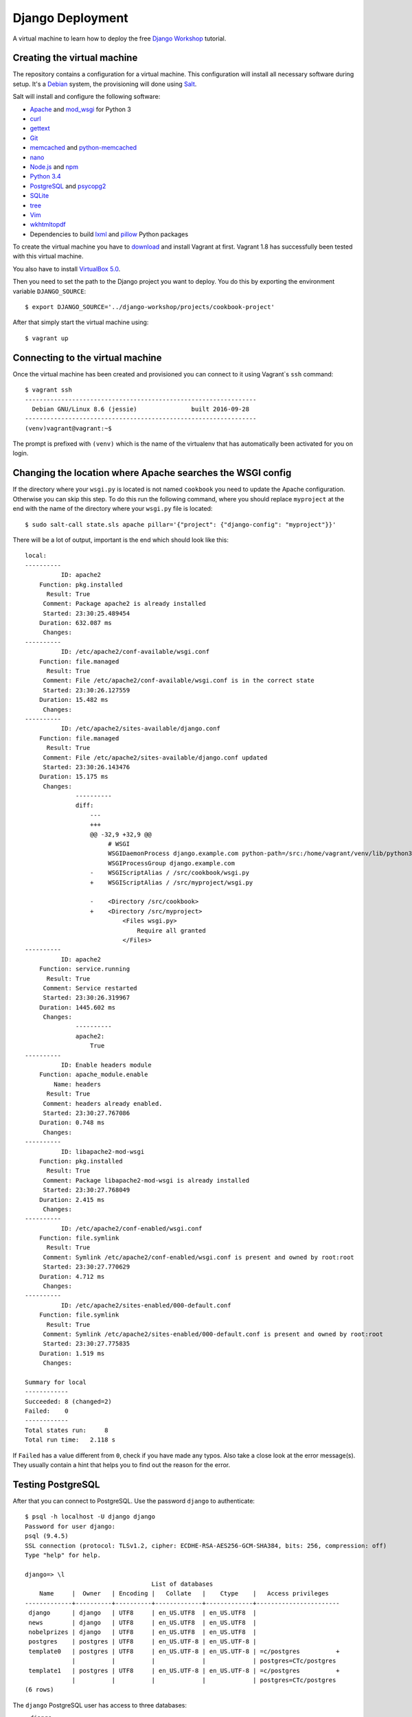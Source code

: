 *****************
Django Deployment
*****************

A virtual machine to learn how to deploy the free `Django Workshop
<http://www.django-workshop.de/>`_ tutorial.

Creating the virtual machine
============================

The repository contains a configuration for a virtual machine. This
configuration will install all necessary software during setup. It's a `Debian
<https://www.debian.org/>`_ system, the provisioning will done using `Salt
<https://www.saltstack.com/community/>`_.

Salt will install and configure the following software:

* `Apache <https://httpd.apache.org/>`_ and `mod_wsgi <http://www.modwsgi.org/>`_ for Python 3
* `curl <http://curl.haxx.se/>`_
* `gettext <https://www.gnu.org/software/gettext/>`_
* `Git <https://git-scm.com/>`_
* `memcached <http://memcached.org/>`_ and `python-memcached <http://www.tummy.com/software/python-memcached/>`_
* `nano <http://www.nano-editor.org/>`_
* `Node.js <https://nodejs.org/en/>`_ and `npm <https://www.npmjs.com/>`_
* `Python 3.4 <https://www.python.org/>`_
* `PostgreSQL <http://www.postgresql.org/>`_ and `psycopg2 <http://initd.org/psycopg/>`_
* `SQLite <https://www.sqlite.org/>`_
* `tree <http://mama.indstate.edu/users/ice/tree/>`_
* `Vim <http://www.vim.org/>`_
* `wkhtmltopdf <http://wkhtmltopdf.org/>`_
* Dependencies to build `lxml <https://github.com/lxml/lxml>`_ and `pillow <https://python-pillow.github.io/>`_ Python packages

To create the virtual machine you have to `download
<https://www.vagrantup.com/downloads>`_ and install Vagrant at first. Vagrant
1.8 has successfully been tested with this virtual machine.

You also have to install
`VirtualBox 5.0 <https://www.virtualbox.org/wiki/Download_Old_Builds_5_0>`_.

Then you need to set the path to the Django project you want to deploy. You do
this by exporting the environment variable ``DJANGO_SOURCE``:

::

    $ export DJANGO_SOURCE='../django-workshop/projects/cookbook-project'

After that simply start the virtual machine using:

::

    $ vagrant up

Connecting to the virtual machine
=================================

Once the virtual machine has been created and provisioned you can connect to it
using Vagrant`s ``ssh`` command:

::

    $ vagrant ssh
    ----------------------------------------------------------------
      Debian GNU/Linux 8.6 (jessie)               built 2016-09-28
    ----------------------------------------------------------------
    (venv)vagrant@vagrant:~$

The prompt is prefixed with ``(venv)`` which is the name of the virtualenv that
has automatically been activated for you on login.

Changing the location where Apache searches the WSGI config
===========================================================

If the directory where your ``wsgi.py`` is located is not named ``cookbook``
you need to update the Apache configuration. Otherwise you can skip this step.
To do this run the following command, where you should replace ``myproject`` at
the end with the name of the directory where your ``wsgi.py`` file is located:

::

    $ sudo salt-call state.sls apache pillar='{"project": {"django-config": "myproject"}}'

There will be a lot of output, important is the end which should look like this:

::

    local:
    ----------
              ID: apache2
        Function: pkg.installed
          Result: True
         Comment: Package apache2 is already installed
         Started: 23:30:25.489454
        Duration: 632.087 ms
         Changes:
    ----------
              ID: /etc/apache2/conf-available/wsgi.conf
        Function: file.managed
          Result: True
         Comment: File /etc/apache2/conf-available/wsgi.conf is in the correct state
         Started: 23:30:26.127559
        Duration: 15.482 ms
         Changes:
    ----------
              ID: /etc/apache2/sites-available/django.conf
        Function: file.managed
          Result: True
         Comment: File /etc/apache2/sites-available/django.conf updated
         Started: 23:30:26.143476
        Duration: 15.175 ms
         Changes:
                  ----------
                  diff:
                      ---
                      +++
                      @@ -32,9 +32,9 @@
                           # WSGI
                           WSGIDaemonProcess django.example.com python-path=/src:/home/vagrant/venv/lib/python3.4/site-packages processes=2 threads=15 display-name=%{GROUP}
                           WSGIProcessGroup django.example.com
                      -    WSGIScriptAlias / /src/cookbook/wsgi.py
                      +    WSGIScriptAlias / /src/myproject/wsgi.py

                      -    <Directory /src/cookbook>
                      +    <Directory /src/myproject>
                               <Files wsgi.py>
                                   Require all granted
                               </Files>
    ----------
              ID: apache2
        Function: service.running
          Result: True
         Comment: Service restarted
         Started: 23:30:26.319967
        Duration: 1445.602 ms
         Changes:
                  ----------
                  apache2:
                      True
    ----------
              ID: Enable headers module
        Function: apache_module.enable
            Name: headers
          Result: True
         Comment: headers already enabled.
         Started: 23:30:27.767086
        Duration: 0.748 ms
         Changes:
    ----------
              ID: libapache2-mod-wsgi
        Function: pkg.installed
          Result: True
         Comment: Package libapache2-mod-wsgi is already installed
         Started: 23:30:27.768049
        Duration: 2.415 ms
         Changes:
    ----------
              ID: /etc/apache2/conf-enabled/wsgi.conf
        Function: file.symlink
          Result: True
         Comment: Symlink /etc/apache2/conf-enabled/wsgi.conf is present and owned by root:root
         Started: 23:30:27.770629
        Duration: 4.712 ms
         Changes:
    ----------
              ID: /etc/apache2/sites-enabled/000-default.conf
        Function: file.symlink
          Result: True
         Comment: Symlink /etc/apache2/sites-enabled/000-default.conf is present and owned by root:root
         Started: 23:30:27.775835
        Duration: 1.519 ms
         Changes:

    Summary for local
    ------------
    Succeeded: 8 (changed=2)
    Failed:    0
    ------------
    Total states run:     8
    Total run time:   2.118 s

If ``Failed`` has a value different from ``0``, check if you have made any
typos. Also take a close look at the error message(s). They usually contain a
hint that helps you to find out the reason for the error.

Testing PostgreSQL
==================

After that you can connect to PostgreSQL. Use the password ``django`` to
authenticate:

::

    $ psql -h localhost -U django django
    Password for user django:
    psql (9.4.5)
    SSL connection (protocol: TLSv1.2, cipher: ECDHE-RSA-AES256-GCM-SHA384, bits: 256, compression: off)
    Type "help" for help.

    django=> \l
                                       List of databases
        Name     |  Owner   | Encoding |   Collate   |    Ctype    |   Access privileges
    -------------+----------+----------+-------------+-------------+-----------------------
     django      | django   | UTF8     | en_US.UTF8  | en_US.UTF8  |
     news        | django   | UTF8     | en_US.UTF8  | en_US.UTF8  |
     nobelprizes | django   | UTF8     | en_US.UTF8  | en_US.UTF8  |
     postgres    | postgres | UTF8     | en_US.UTF-8 | en_US.UTF-8 |
     template0   | postgres | UTF8     | en_US.UTF-8 | en_US.UTF-8 | =c/postgres          +
                 |          |          |             |             | postgres=CTc/postgres
     template1   | postgres | UTF8     | en_US.UTF-8 | en_US.UTF-8 | =c/postgres          +
                 |          |          |             |             | postgres=CTc/postgres
    (6 rows)

The ``django`` PostgreSQL user has access to three databases:

* ``django``
* ``news``
* ``nobelprizes``

Configuring your Django project
===============================

Now configure your Django project to use this database connection for all three
databases by editing ``local_settings.py`` as shown below. Also, don't forget
to add the other settings ``DEBUG``, ``ALLOWED_HOSTS`` and ``MEDIA_ROOT``.

The settings at the end of the file are security-related. They enable a few
basic security settings. The setting ``SILENCED_SYSTEM_CHECKS`` disables SSL-
related checks as we're not using SSL for this deployment.

.. code-block:: python

    DEBUG = False

    ALLOWED_HOSTS = ['127.0.0.1']

    MEDIA_ROOT = '/home/vagrant/media'

    DATABASES = {
        'default': {
            'ENGINE': 'django.db.backends.postgresql_psycopg2',
            'NAME': 'django',
            'USER': 'django',
            'PASSWORD': 'django',
            'CONN_MAX_AGE': 600,
        },
        'newsdb': {
            'ENGINE': 'django.db.backends.postgresql_psycopg2',
            'NAME': 'news',
            'USER': 'django',
            'PASSWORD': 'django',
            'CONN_MAX_AGE': 600,
        },
        'addressdb': {
            'ENGINE': 'django.db.backends.postgresql_psycopg2',
            'NAME': 'nobelprizes',
            'USER': 'django',
            'PASSWORD': 'django',
            'CONN_MAX_AGE': 600,
        },
    }

    WKHTMLTOPDF_CMD = 'wkhtmltopdf'

    # Security

    CSRF_COOKIE_HTTPONLY = True

    SECURE_BROWSER_XSS_FILTER = True

    SECURE_CONTENT_TYPE_NOSNIFF = True

    X_FRAME_OPTIONS = 'DENY'

    SILENCED_SYSTEM_CHECKS = [
        'security.W004',
        'security.W008',
        'security.W012',
        'security.W016'
    ]

.. note::

    Because we are running Apache inside a virtual machine and forwarding the
    port to our host machine ``ALLOWED_HOSTS`` needs just the single value
    ``'127.0.0.1'``. A deployment on a real server would require something like
    ``'example.com'`` or ``'www.example.com'``.

    Also note that it's strongly recommended to set a different ``SECRET_KEY``
    for a production system.

Deploying your Django project
=============================

Finally you have to run the following commands to deploy the Django project.

Change into the ``/src`` directory (where Vagrant created a synched folder
pointing at your project files):

::

    $ cd /src

Install all Python packages:

::

    $ pip install -r requirements.txt

.. note::

    psycopg2, the PostgreSQL database adapter for the Python, has already been
    installed into the virtual env.

    If you don't have a ``requirements.txt`` file, create one in your
    development environment using:

    ::

        $ pip freeze > requirements.txt

Run the database migrations:

::

    $ ./manage.py migrate
    $ ./manage.py migrate --database=newsdb

Now run the deployment checks (no security issues should be identified):

::

    $ ./manage.py check --deploy

Create a new superuser:

::

    $ ./manage.py createsuperuser

Load some fixtures for the ``recipes`` app:

::

    $ ./manage.py loaddata recipes initial_data

.. note::

    If you don't have any fixtures you can also manually create a few recipes
    later.

Collect the static files into the directory ``/src/static_root``:

::

    $ ./manage.py collectstatic

Also, you need to copy the directory for media files (uploads) to a different
location. This is necessary so that the user ``www-data``, which is the user
Apache uses, can write uploads to the disk. And unfortunately you can't
transfer ownership of directories in a Vagrant share.

::

    $ cp -R media /home/vagrant

If you don't have a ``media`` directory, just create one in ``/home/vagrant``:

::

    $ mkdir /home/vagrant/media

Then change the owner and group of the ``media`` directory to ``www-data``:

::

    $ sudo chown -R www-data: /home/vagrant/media

Finally restart the Apache web server:

::

    $ sudo service apache2 stop
    $ sudo service apache2 start

Now open http://127.0.0.1:8000 and visit your Django project!

Learning more about the configuration of Apache and PostgreSQL
==============================================================

If you want to understand how Apache and PostgreSQL have been configured to
work with Django, take a look the following files:

* ``/etc/apache2/conf-available/wsgi.conf``
* ``/etc/apache2/sites-available/django.conf``
* ``/etc/postgresql/9.4/main/pg_hba.conf``

Troubleshooting
===============

If the URL http://127.0.0.1:8000 does not work, check if Vagrant has
auto-corrected the port forwarding for Apache to a different port. Use
Vagrant's ``port`` command to display the forwarded port. Example:

::

    $ vagrant port --guest 80
    8001

If you don't see anything in the browser or just an error message by Apache,
here are a few things you can try to find out more.

Run the following command to see Apache status information:

::

    $ sudo service apache2 status

Take a look at Apache`s global error log:

::

    $ sudo less /var/log/apache2/error.log

Examine the Apache error log for the virtual host:

::

    $ sudo less /var/log/apache2/django.example.com-error.log

Check if the ``media`` directory has been copied and has the correct
permissions:


::

    $ ls -la /home/vagrant/media
    total 20
    drwxr-xr-x 3 www-data www-data 4096 Nov 16 16:43 .
    drwxr-xr-x 6 vagrant  vagrant  4096 Nov 16 16:52 ..
    drwxr-xr-x 2 www-data www-data 4096 Nov 16 16:55 recipes

Code of Conduct
===============

Everyone interacting in the django-deployment project's codebases, issue
trackers, chat rooms and mailing lists is expected to follow the
`PyPA Code of Conduct <https://www.pypa.io/en/latest/code-of-conduct/>`_.
